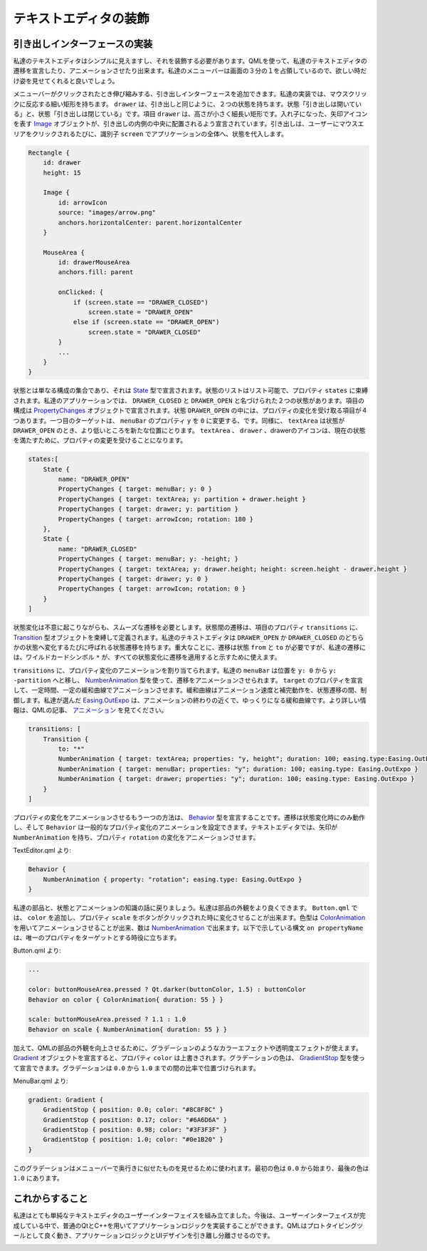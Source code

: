 .. -*- coding: utf-8 -*-

テキストエディタの装飾
======================


引き出しインターフェースの実装
------------------------------

私達のテキストエディタはシンプルに見えますし、それを装飾する必要があります。QMLを使って、私達のテキストエディタの遷移を宣言したり、アニメーションさせたり出来ます。私達のメニューバーは画面の３分の１を占領しているので、欲しい時だけ姿を見せてくれると良いでしょう。

メニューバーがクリックされたとき伸び縮みする、引き出しインターフェースを追加できます。私達の実装では、マウスクリックに反応する細い矩形を持ちます。 ``drawer`` は、引き出しと同じように、２つの状態を持ちます。状態「引き出しは開いている」と、状態「引き出しは閉じている」です。項目 ``drawer`` は、高さが小さく細長い矩形です。入れ子になった、矢印アイコンを表す `Image`_ オブジェクトが、引き出しの内側の中央に配置されるよう宣言されています。引き出しは、ユーザーにマウスエリアをクリックされるたびに、識別子 ``screen`` でアプリケーションの全体へ、状態を代入します。

.. _`Image`: http://qt-project.org/doc/qt-5/qml-qtquick-image.html

.. code-block:: qml

    Rectangle {
        id: drawer
        height: 15

        Image {
            id: arrowIcon
            source: "images/arrow.png"
            anchors.horizontalCenter: parent.horizontalCenter
        }

        MouseArea {
            id: drawerMouseArea
            anchors.fill: parent

            onClicked: {
                if (screen.state == "DRAWER_CLOSED")
                    screen.state = "DRAWER_OPEN"
                else if (screen.state == "DRAWER_OPEN")
                    screen.state = "DRAWER_CLOSED"
            }
            ...
        }
    }

状態とは単なる構成の集合であり、それは `State`_ 型で宣言されます。状態のリストはリスト可能で、プロパティ ``states`` に束縛されます。私達のアプリケーションでは、 ``DRAWER_CLOSED`` と ``DRAWER_OPEN`` と名づけられた２つの状態があります。項目の構成は `PropertyChanges`_ オブジェクトで宣言されます。状態 ``DRAWER_OPEN`` の中には、プロパティの変化を受け取る項目が４つあります。一つ目のターゲットは、 ``menuBar`` のプロパティ ``y`` を ``0`` に変更する、です。同様に、 ``textArea`` は状態が ``DRAWER_OPEN`` のとき、より低いところを新たな位置にとります。 ``textArea`` 、 ``drawer`` 、drawerのアイコンは、現在の状態を満たすために、プロパティの変更を受けることになります。

.. _`State`: http://qt-project.org/doc/qt-5/qml-qtquick-state.html
.. _`PropertyChanges`: http://qt-project.org/doc/qt-5/qml-qtquick-propertychanges.html

.. code-block:: qml

    states:[
        State {
            name: "DRAWER_OPEN"
            PropertyChanges { target: menuBar; y: 0 }
            PropertyChanges { target: textArea; y: partition + drawer.height }
            PropertyChanges { target: drawer; y: partition }
            PropertyChanges { target: arrowIcon; rotation: 180 }
        },
        State {
            name: "DRAWER_CLOSED"
            PropertyChanges { target: menuBar; y: -height; }
            PropertyChanges { target: textArea; y: drawer.height; height: screen.height - drawer.height }
            PropertyChanges { target: drawer; y: 0 }
            PropertyChanges { target: arrowIcon; rotation: 0 }
        }
    ]

状態変化は不意に起こりながらも、スムーズな遷移を必要とします。状態間の遷移は、項目のプロパティ ``transitions`` に、 `Transition`_ 型オブジェクトを束縛して定義されます。私達のテキストエディタは ``DRAWER_OPEN`` か ``DRAWER_CLOSED`` のどちらかの状態へ変化するたびに呼ばれる状態遷移を持ちます。重大なことに、遷移は状態 ``from`` と ``to`` が必要ですが、私達の遷移には、ワイルドカードシンボル ``*`` が、すべての状態変化に遷移を適用すると示すために使えます。

``transitions`` に、プロパティ変化のアニメーションを割り当てられます。私達の ``menuBar`` は位置を ``y: 0`` から ``y: -partition`` へと移し、 `NumberAnimation`_ 型を使って、遷移をアニメーションさせられます。 ``target`` のプロパティを宣言して、一定時間、一定の緩和曲線でアニメーションさせます。緩和曲線はアニメーション速度と補完動作を、状態遷移の間、制御します。私達が選んだ `Easing.OutExpo`_ は、アニメーションの終わりの近くで、ゆっくりになる緩和曲線です。より詳しい情報は、QMLの記事、 `アニメーション`_ を見てください。

.. _`Transition`: http://qt-project.org/doc/qt-5/qml-qtquick-transition.html
.. _`NumberAnimation`: http://qt-project.org/doc/qt-5/qml-qtquick-numberanimation.html
.. _`Easing.OutExpo`: http://qt-project.org/doc/qt-5/qml-qtquick-propertyanimation.html#easing.type-prop
.. _`アニメーション`: http://qt-project.org/doc/qt-5/qtquick-statesanimations-animations.html

.. code-block:: qml

    transitions: [
        Transition {
            to: "*"
            NumberAnimation { target: textArea; properties: "y, height"; duration: 100; easing.type:Easing.OutExpo }
            NumberAnimation { target: menuBar; properties: "y"; duration: 100; easing.type: Easing.OutExpo }
            NumberAnimation { target: drawer; properties: "y"; duration: 100; easing.type: Easing.OutExpo }
        }
    ]

プロパティの変化をアニメーションさせるもう一つの方法は、 `Behavior`_ 型を宣言することです。遷移は状態変化時にのみ動作し、そして ``Behavior`` は一般的なプロパティ変化のアニメーションを設定できます。テキストエディタでは、矢印が ``NumberAnimation`` を持ち、プロパティ ``rotation`` の変化をアニメーションさせます。

.. _`Behavior`: http://qt-project.org/doc/qt-5/qml-qtquick-behavior.html

TextEditor.qml より:

.. code-block:: qml

    Behavior {
        NumberAnimation { property: "rotation"; easing.type: Easing.OutExpo }
    }

私達の部品と、状態とアニメーションの知識の話に戻りましょう。私達は部品の外観をより良くできます。 ``Button.qml`` では、 ``color`` を追加し、プロパティ ``scale`` をボタンがクリックされた時に変化させることが出来ます。色型は `ColorAnimation`_ を用いてアニメーションさせることが出来、数は `NumberAnimation`_ で出来ます。以下で示している構文 ``on propertyName`` は、唯一のプロパティをターゲットとする時役に立ちます。

.. _`ColorAnimation`: http://qt-project.org/doc/qt-5/qml-qtquick-coloranimation.html
.. _`NumberAnimation`: http://qt-project.org/doc/qt-5/qml-qtquick-numberanimation.html

Button.qml より:

.. code-block:: qml

    ...

    color: buttonMouseArea.pressed ? Qt.darker(buttonColor, 1.5) : buttonColor
    Behavior on color { ColorAnimation{ duration: 55 } }

    scale: buttonMouseArea.pressed ? 1.1 : 1.0
    Behavior on scale { NumberAnimation{ duration: 55 } }

加えて、QMLの部品の外観を向上させるために、グラデーションのようなカラーエフェクトや透明度エフェクトが使えます。 `Gradient`_ オブジェクトを宣言すると、プロパティ ``color`` は上書きされます。グラデーションの色は、 `GradientStop`_ 型を使って宣言できます。グラデーションは ``0.0`` から ``1.0`` までの間の比率で位置づけられます。

.. _`Gradient`: http://qt-project.org/doc/qt-5/qml-qtquick-gradient.html
.. _`GradientStop`: http://qt-project.org/doc/qt-5/qml-qtquick-gradientstop.html

MenuBar.qml より:

.. code-block:: qml

    gradient: Gradient {
        GradientStop { position: 0.0; color: "#8C8F8C" }
        GradientStop { position: 0.17; color: "#6A6D6A" }
        GradientStop { position: 0.98; color: "#3F3F3F" }
        GradientStop { position: 1.0; color: "#0e1B20" }
    }

このグラデーションはメニューバーで奥行きに似せたものを見せるために使われます。最初の色は ``0.0`` から始まり、最後の色は ``1.0`` にあります。


これからすること
--------------------------

私達はとても単純なテキストエディタのユーザーインターフェイスを組み立てました。今後は、ユーザーインターフェイスが完成している中で、普通のQtとC++を用いてアプリケーションロジックを実装することができます。QMLはプロトタイピングツールとして良く動き、アプリケーションロジックとUIデザインを引き離し分離させるのです。

.. image:: http://qt-project.org/doc/qt-5/images/qml-texteditor4_texteditor.png

